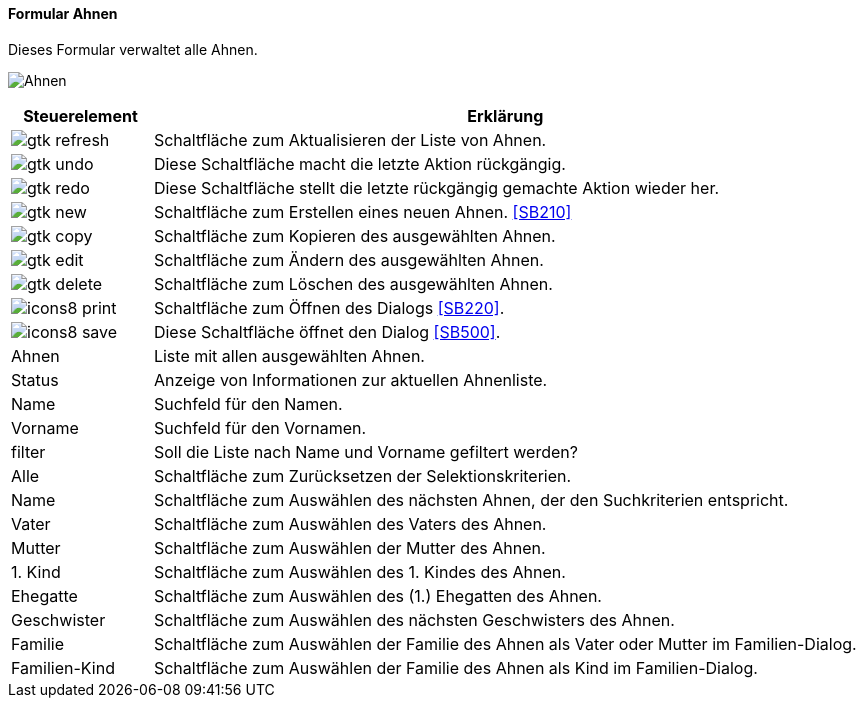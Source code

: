 :SB200-title: Ahnen
anchor:SB200[{sb200-title}]

==== Formular {sb200-title}

Dieses Formular verwaltet alle Ahnen.

image:SB200.png[{sb200-title},title={sb200-title}]

[width="100%",cols="<1,<5",frame="all",options="header"]
|==========================
|Steuerelement|Erklärung
|image:icons/gtk-refresh.png[title="Aktualisieren",width={icon-width}]|Schaltfläche zum Aktualisieren der Liste von Ahnen.
|image:icons/gtk-undo.png[title="Rückgängig",width={icon-width}]      |Diese Schaltfläche macht die letzte Aktion rückgängig.
|image:icons/gtk-redo.png[title="Wiederherstellen",width={icon-width}]|Diese Schaltfläche stellt die letzte rückgängig gemachte Aktion wieder her.
|image:icons/gtk-new.png[title="Neu",width={icon-width}]     |Schaltfläche zum Erstellen eines neuen Ahnen. <<SB210>>
|image:icons/gtk-copy.png[title="Kopieren",width={icon-width}]        |Schaltfläche zum Kopieren des ausgewählten Ahnen.
|image:icons/gtk-edit.png[title="Ändern",width={icon-width}]          |Schaltfläche zum Ändern des ausgewählten Ahnen.
|image:icons/gtk-delete.png[title="Löschen",width={icon-width}]       |Schaltfläche zum Löschen des ausgewählten Ahnen.
|image:icon/icons8-print.png[title="Drucken",width={icon-width}]        |Schaltfläche zum Öffnen des Dialogs <<SB220>>.
|image:icon/icons8-save.png[title="Import-Export",width={icon-width}]   |Diese Schaltfläche öffnet den Dialog <<SB500>>.
|Ahnen        |Liste mit allen ausgewählten Ahnen.
|Status       |Anzeige von Informationen zur aktuellen Ahnenliste.
|Name         |Suchfeld für den Namen.
|Vorname      |Suchfeld für den Vornamen.
|filter       |Soll die Liste nach Name und Vorname gefiltert werden?
|Alle         |Schaltfläche zum Zurücksetzen der Selektionskriterien.
|Name         |Schaltfläche zum Auswählen des nächsten Ahnen, der den Suchkriterien entspricht.
|Vater        |Schaltfläche zum Auswählen des Vaters des Ahnen.
|Mutter       |Schaltfläche zum Auswählen der Mutter des Ahnen.
|1. Kind      |Schaltfläche zum Auswählen des 1. Kindes des Ahnen.
|Ehegatte     |Schaltfläche zum Auswählen des (1.) Ehegatten des Ahnen.
|Geschwister  |Schaltfläche zum Auswählen des nächsten Geschwisters des Ahnen.
|Familie      |Schaltfläche zum Auswählen der Familie des Ahnen als Vater oder Mutter im Familien-Dialog.
|Familien-Kind|Schaltfläche zum Auswählen der Familie des Ahnen als Kind im Familien-Dialog.
|==========================
